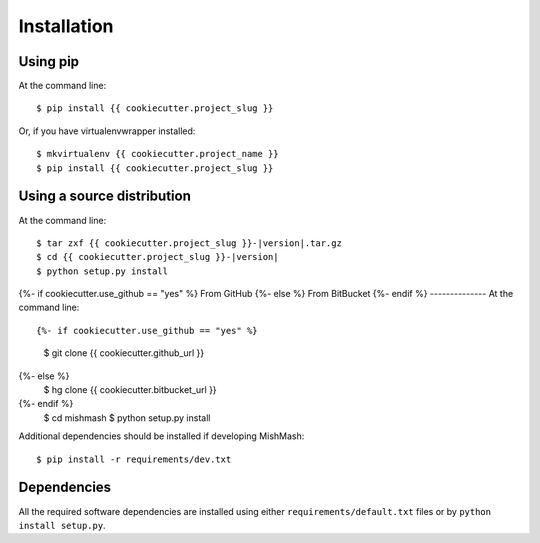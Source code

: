 ============
Installation
============

Using pip
------------
At the command line::

    $ pip install {{ cookiecutter.project_slug }}

Or, if you have virtualenvwrapper installed::

    $ mkvirtualenv {{ cookiecutter.project_name }}
    $ pip install {{ cookiecutter.project_slug }}

Using a source distribution
-----------------------------
At the command line:

.. parsed-literal::

    $ tar zxf {{ cookiecutter.project_slug }}-|version|.tar.gz
    $ cd {{ cookiecutter.project_slug }}-|version|
    $ python setup.py install

{%- if cookiecutter.use_github == "yes" %}
From GitHub
{%- else %}
From BitBucket
{%- endif %}
--------------
At the command line::

{%- if cookiecutter.use_github == "yes" %}
    $ git clone {{ cookiecutter.github_url }}
{%- else %}
    $ hg clone {{ cookiecutter.bitbucket_url }}
{%- endif %}
    $ cd mishmash
    $ python setup.py install

Additional dependencies should be installed if developing MishMash::

    $ pip install -r requirements/dev.txt

Dependencies
-------------
All the required software dependencies are installed using either
``requirements/default.txt`` files or by ``python install setup.py``.
